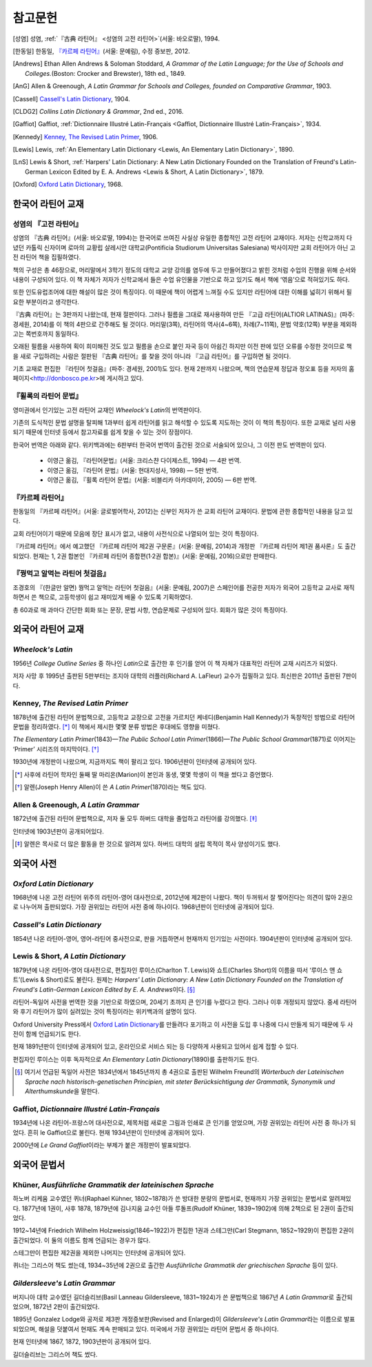 참고문헌
========

.. [성염] 성염, :ref:`『古典 라틴어』 <성염의 고전 라틴어>`\(서울: 바오로딸), 1994.

.. [한동일] 한동일, `『카르페 라틴어』`_\(서울: 문예림), 수정 증보판, 2012.

.. [Andrews] Ethan Allen Andrews & Soloman Stoddard, :title-reference:`A Grammar of the Latin Language; for the Use of Schools and Colleges.`\(Boston: Crocker and Brewster), 18th ed., 1849.

.. [AnG] Allen & Greenough, :title-reference:`A Latin Grammar for Schools and Colleges, founded on Comparative Grammar`, 1903.

.. [Cassell] `Cassell's Latin Dictionary`_, 1904.

.. [CLDG2] :title-reference:`Collins Latin Dictionary & Grammar`, 2nd ed., 2016.

.. [Gaffiot] Gaffiot, :ref:`Dictionnaire Illustré Latin-Français <Gaffiot, Dictionnaire Illustré Latin-Français>`, 1934.

.. [Kennedy] `Kenney, The Revised Latin Primer`_, 1906.

.. [Lewis] Lewis, :ref:`An Elementary Latin Dictionary <Lewis, An Elementary Latin Dictionary>`, 1890.

.. [LnS] Lewis & Short, :ref:`Harpers' Latin Dictionary: A New Latin Dictionary Founded on the Translation of Freund's Latin-German Lexicon Edited by E. A. Andrews <Lewis & Short, A Latin Dictionary>`, 1879.

.. [Oxford] `Oxford Latin Dictionary`_, 1968.


한국어 라틴어 교재
------------------

.. _성염의 고전 라틴어:

성염의 『고전 라틴어』
~~~~~~~~~~~~~~~~~~~~~~
성염의 『古典 라틴어』(서울: 바오로딸, 1994)는 한국어로 쓰여진 사실상 유일한 종합적인 고전 라틴어 교재이다. 저자는 신학교까지 다녔던 카톨릭 신자이며 로마의 교황립 살레시안 대학교(Pontificia Studiorum Universitas Salesiana) 박사이지만 교회 라틴어가 아닌 고전 라틴어 책을 집필하였다.

책의 구성은 총 46장으로, 머리말에서 3학기 정도의 대학교 교양 강의를 염두에 두고 만들어졌다고 밝힌 것처럼 수업의 진행을 위해 순서와 내용이 구성되어 있다. 이 책 자체가 저자가 신학교에서 들은 수업 유인물을 기반으로 하고 있기도 해서 책에 ‘엮음’으로 적혀있기도 하다.

또한 인도유럽조어에 대한 해설이 많은 것이 특징이다. 이 때문에 책이 어렵게 느껴질 수도 있지만 라틴어에 대한 이해를 넓히기 위해서 필요한 부분이라고 생각한다.

『古典 라틴어』는 3판까지 나왔는데, 현재 절판이다. 그러나 필름을 그대로 재사용하여 만든 『고급 라틴어(ALTIOR LATINAS)』(파주: 경세원, 2014)를 이 책의 4판으로 간주해도 될 것이다. 머리말(3쪽), 라틴어의 역사(4~6쪽), 차례(7~11쪽), 문법 약호(12쪽) 부분을 제외하고는 쪽번호까지 동일하다.

오래된 필름을 사용하여 획이 희미해진 것도 있고 필름을 손으로 붙인 자국 등이 아쉽긴 하지만 이전 판에 있던 오류를 수정한 것이므로 책을 새로 구입하려는 사람은 절판된 『古典 라틴어』를 찾을 것이 아니라 『고급 라틴어』를 구입하면 될 것이다.

기초 교재로 편집한 『라틴어 첫걸음』(파주: 경세원, 2001)도 있다. 현재 2판까지 나왔으며, 책의 연습문제 정답과 정오표 등을 저자의 홈페이지<http://donbosco.pe.kr>에 게시하고 있다.


『휠록의 라틴어 문법』
~~~~~~~~~~~~~~~~~~~~~~
영미권에서 인기있는 고전 라틴어 교재인 :title-reference:`Wheelock's Latin`\의 번역판이다.

기존의 도식적인 문법 설명을 탈피해 1과부터 쉽게 라틴어를 읽고 해석할 수 있도록 지도하는 것이 이 책의 특징이다. 또한 교재로 널리 사용되기 때문에 인터넷 등에서 참고자료를 쉽게 찾을 수 있는 것이 장점이다.

한국어 번역은 아래와 같다. 위키백과에는 6판부터 한국어 번역이 출간된 것으로 서술되어 있으나, 그 이전 판도 번역판이 있다.

   -  이영근 옮김, 『라틴어문법』(서울: 크리스챤 다이제스트, 1994) — 4판
      번역.
   -  이영근 옮김, 『라틴어 문법』(서울: 현대지성사, 1998) — 5판 번역.
   -  이영근 옮김, 『휠록 라틴어 문법』(서울: 비블리카 아카데미아, 2005)
      — 6판 번역.

.. _카르페 라틴어:

『카르페 라틴어』
~~~~~~~~~~~~~~~~~
한동일의 『카르페 라틴어』(서울: 글로벌어학사, 2012)는 신부인 저자가 쓴 교회 라틴어 교재이다. 문법에 관한 종합적인 내용을 담고 있다.

교회 라틴어이기 때문에 모음에 장단 표시가 없고, 내용이 사전식으로 나열되어 있는 것이 특징이다.

『카르페 라틴어』에서 예고했던 『카르페 라틴어 제2권 구문론』(서울: 문예림, 2014)과 개정판 『카르페 라틴어 제1권 품사론』도 출간되었다. 현재는 1, 2권 합본인 『카르페 라틴어 종합편(1·2권 합본)』(서울: 문예림, 2016)으로만 판매한다.


『꿩먹고 알먹는 라틴어 첫걸음』
~~~~~~~~~~~~~~~~~~~~~~~~~~~~~~~
조경호의 『(한글만 알면) 꿩먹고 알먹는 라틴어 첫걸음』(서울: 문예림, 2007)은  스페인어를 전공한 저자가 외국어 고등학교 교사로 재직하면서 쓴 책으로, 고등학생이 쉽고 재미있게 배울 수 있도록 기획하였다.

총 60과로 매 과마다 간단한 회화 또는 문장, 문법 사항, 연습문제로 구성되어 있다. 회화가 많은 것이 특징이다.


외국어 라틴어 교재
------------------

:title-reference:`Wheelock's Latin`
~~~~~~~~~~~~~~~~~~~~~~~~~~~~~~~~~~~
1956년 :title-reference:`College Outline Series` 중 하나인  :title-reference:`Latin`\으로 출간한 후 인기를 얻어 이 책 자체가 대표적인 라틴어 교재 시리즈가 되었다.

저자 사망 후 1995년 출판된 5판부터는 조지아 대학의 러플러(Richard A. LaFleur) 교수가 집필하고 있다. 최신판은 2011년 출판된 7판이다.


Kenney, :title-reference:`The Revised Latin Primer`
~~~~~~~~~~~~~~~~~~~~~~~~~~~~~~~~~~~~~~~~~~~~~~~~~~~
1878년에 출간된 라틴어 문법책으로, 고등학교 교장으로 고전을 가르치던 케네디(Benjamin Hall Kennedy)가 독창적인 방법으로 라틴어 문법을 정리하였다. [*]_ 이 책에서 제시한 몇몇 분류 방법은 후대에도 영향을 미쳤다.

:title-reference:`The Elementary Latin Primer`\(1843)—:title-reference:`The Public School Latin Primer`\(1866)—:title-reference:`The Public School Grammar`\(1871)로 이어지는 ‘Primer’ 시리즈의 마지막이다. [*]_

1930년에 개정판이 나왔으며, 지금까지도 책이 팔리고 있다. 1906년판이 인터넷에 공개되어 있다.

.. [*] 사후에 라틴어 학자인 둘째 딸 마리온(Marion)이 본인과 동생, 몇몇 학생이 이 책을 썼다고 증언했다.

.. [*] 알렌(Joseph Henry Allen)이 쓴 :title-reference:`A Latin Primer`\(1870)라는 책도 있다.

Allen & Greenough, :title-reference:`A Latin Grammar`
~~~~~~~~~~~~~~~~~~~~~~~~~~~~~~~~~~~~~~~~~~~~~~~~~~~~~
1872년에 출간된 라틴어 문법책으로, 저자 둘 모두 하버드 대학을 졸업하고 라틴어를 강의했다. [*]_

인터넷에 1903년판이 공개되어있다.

.. [*] 알렌은 목사로 더 많은 활동을 한 것으로 알려져 있다. 하버드 대학의 설립 목적이 목사 양성이기도 했다.

외국어 사전
-----------

:title-reference:`Oxford Latin Dictionary`
~~~~~~~~~~~~~~~~~~~~~~~~~~~~~~~~~~~~~~~~~~
1968년에 나온 고전 라틴어 위주의 라틴어-영어 대사전으로, 2012년에 제2판이 나왔다. 책이 두꺼워서 잘 찢어진다는 의견이 많아 2권으로 나누어져 출판되었다. 가장 권위있는 라틴어 사전 중에 하나이다. 1968년판이 인터넷에 공개되어 있다.


:title-reference:`Cassell's Latin Dictionary`
~~~~~~~~~~~~~~~~~~~~~~~~~~~~~~~~~~~~~~~~~~~~~
1854년 나온 라틴어-영어, 영어-라틴어 중사전으로, 판을 거듭하면서 현재까지 인기있는 사전이다. 1904년판이 인터넷에 공개되어 있다.

.. _Lewis & Short, A Latin Dictionary:

Lewis & Short, :title-reference:`A Latin Dictionary`
~~~~~~~~~~~~~~~~~~~~~~~~~~~~~~~~~~~~~~~~~~~~~~~~~~~~
1879년에 나온 라틴어-영어 대사전으로, 편집자인 루이스(Charlton T. Lewis)와 쇼트(Charles Short)의 이름을 따서 ‘루이스 앤 쇼트’(Lewis & Short)로도 불린다. 원제는 :title-reference:`Harpers' Latin Dictionary: A New Latin Dictionary Founded on the Translation of Freund's Latin-German Lexicon Edited by E. A. Andrews`\이다. [*]_

라틴어-독일어 사전을 번역한 것을 기반으로 하였으며, 20세기 초까지 큰 인기를 누렸다고 한다. 그러나 이후 개정되지 않았다. 중세 라틴어와 후기 라틴어가 많이 실려있는 것이 특징이라는 위키백과의 설명이 있다.

Oxford University Press에서 `Oxford Latin Dictionary`_\를 만들려다 포기하고 이 사전을 도입 후 나중에 다시 만들게 되기 때문에 두 사전이 함께 언급되기도 한다.

현재 1891년판이 인터넷에 공개되어 있고, 온라인으로 서비스 되는 등 다양하게 사용되고 있어서 쉽게 접할 수 있다.

.. _Lewis, An Elementary Latin Dictionary:

편집자인 루이스는 이후 독자적으로 :title-reference:`An Elementary Latin Dictionary`\(1890)를 출판하기도 한다.

.. [*] 여기서 언급된 독일어 사전은 1834년에서 1845년까지 총 4권으로 출판된 Wilhelm Freund의 :title-reference:`Wörterbuch der Lateinischen Sprache nach historisch-genetischen Principien, mit steter Berücksichtigung der Grammatik, Synonymik und Alterthumskunde`\을 말한다.


.. _Gaffiot, Dictionnaire Illustré Latin-Français:

Gaffiot, :title-reference:`Dictionnaire Illustré Latin-Français`
~~~~~~~~~~~~~~~~~~~~~~~~~~~~~~~~~~~~~~~~~~~~~~~~~~~~~~~~~~~~~~~~
1934년에 나온 라틴어-프랑스어 대사전으로, 제목처럼 새로운 그림과 인쇄로 큰 인기를 얻었으며, 가장 권위있는 라틴어 사전 중 하나가 되었다. 흔히 le Gaffiot으로 불린다. 현재 1934년판이 인터넷에 공개되어 있다.

2000년에 :title-reference:`Le Grand Gaffiot`\이라는 부제가 붙은 개정판이 발표되었다.


외국어 문법서
-------------

Khüner, :title-reference:`Ausführliche Grammatik der lateinischen Sprache`
~~~~~~~~~~~~~~~~~~~~~~~~~~~~~~~~~~~~~~~~~~~~~~~~~~~~~~~~~~~~~~~~~~~~~~~~~~
하노버 리케움 교수였던 퀴너(Raphael Kühner, 1802~1878)가 쓴 방대한 분량의 문법서로, 현재까지 가장 권위있는 문법서로 알려져있다. 1877년에 1권이, 사후 1878, 1879년에 김나지움 교수인 아들 루돌프(Rudolf Khüner, 1839~1902)에 의해 2책으로 된 2권이 출간되었다.

1912~14년에 Friedrich Wilhelm Holzweissig(1846~1922)가 편집한 1권과 스테그만(Carl Stegmann, 1852~1929)이 편집한 2권이 출간되었다. 이 둘의 이름도 함께 언급되는 경우가 많다.

스테그만이 편집한 제2권을 제외한 나머지는 인터넷에 공개되어 있다.

퀴너는 그리스어 책도 썼는데, 1934~35년에 2권으로 출간한 :title-reference:`Ausführliche Grammatik der griechischen Sprache` 등이 있다.


:title-reference:`Gildersleeve's Latin Grammar`
~~~~~~~~~~~~~~~~~~~~~~~~~~~~~~~~~~~~~~~~~~~~~~~
버지니아 대학 교수였던 길더슬리브(Basil Lanneau Gildersleeve, 1831~1924)가 쓴 문법책으로 1867년 :title-reference:`A Latin Grammar`\로 출간되었으며, 1872년 2판이 출간되었다.

1895년 Gonzalez Lodge와 공저로 제3판 개정증보판(Revised and Enlarged)이 :title-reference:`Gildersleeve's Latin Grammar`\라는 이름으로 발표되었으며, 해설을 덧붙여서 현재도 계속 판매되고 있다. 미국에서 가장 권위있는 라틴어 문법서 중 하나이다.

현재 인터넷에 1867, 1872, 1903년판이 공개되어 있다.

길더슬리브는 그리스어 책도 썼다.
